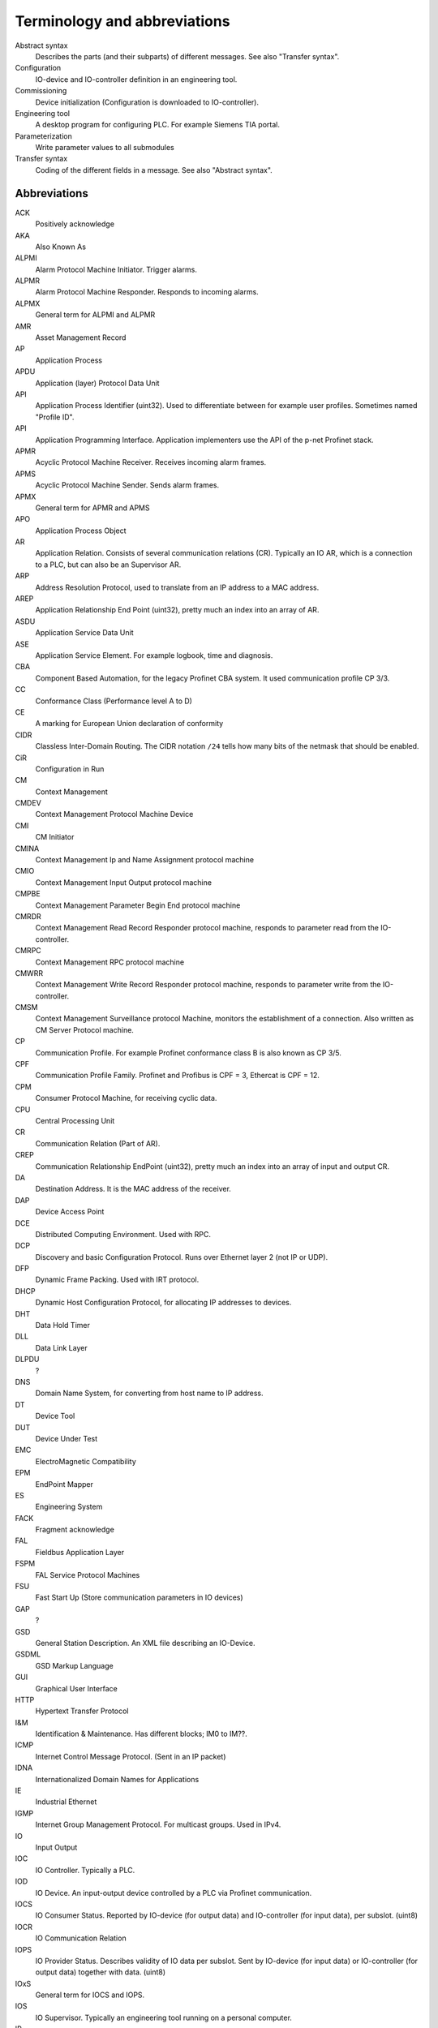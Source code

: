 
Terminology and abbreviations
=============================

Abstract syntax
    Describes the parts (and their subparts) of different messages. See also "Transfer syntax".
Configuration
    IO-device and IO-controller definition in an engineering tool.
Commissioning
    Device initialization (Configuration is downloaded to IO-controller).
Engineering tool
    A desktop program for configuring PLC. For example Siemens TIA portal.
Parameterization
    Write parameter values to all submodules
Transfer syntax
    Coding of the different fields in a message. See also "Abstract syntax".


Abbreviations
-------------

ACK
    Positively acknowledge
AKA
    Also Known As
ALPMI
    Alarm Protocol Machine Initiator. Trigger alarms.
ALPMR
    Alarm Protocol Machine Responder. Responds to incoming alarms.
ALPMX
    General term for ALPMI and ALPMR
AMR
    Asset Management Record
AP
    Application Process
APDU
    Application (layer) Protocol Data Unit
API
    Application Process Identifier (uint32). Used to differentiate between for example user profiles. Sometimes named "Profile ID".
API
    Application Programming Interface. Application implementers use the API of the p-net Profinet stack.
APMR
    Acyclic Protocol Machine Receiver. Receives incoming alarm frames.
APMS
    Acyclic Protocol Machine Sender. Sends alarm frames.
APMX
    General term for APMR and APMS
APO
    Application Process Object
AR
    Application Relation. Consists of several communication relations (CR). Typically an IO AR, which is a connection to a PLC, but can also be an Supervisor AR.
ARP
    Address Resolution Protocol, used to translate from an IP address to a MAC address.
AREP
    Application Relationship End Point (uint32), pretty much an index into an array of AR.
ASDU
    Application Service Data Unit
ASE
    Application Service Element. For example logbook, time and diagnosis.
CBA
    Component Based Automation, for the legacy Profinet CBA system. It used communication profile CP 3/3.
CC
    Conformance Class (Performance level A to D)
CE
    A marking for European Union declaration of conformity
CIDR
    Classless Inter-Domain Routing. The CIDR notation ``/24`` tells how many bits of the netmask that should be enabled.
CiR
    Configuration in Run
CM
    Context Management
CMDEV
    Context Management Protocol Machine Device
CMI
    CM Initiator
CMINA
    Context Management Ip and Name Assignment protocol machine
CMIO
    Context Management Input Output protocol machine
CMPBE
    Context Management Parameter Begin End protocol machine
CMRDR
    Context Management Read Record Responder protocol machine, responds to parameter read from the IO-controller.
CMRPC
    Context Management RPC protocol machine
CMWRR
    Context Management Write Record Responder protocol machine, responds to parameter write from the IO-controller.
CMSM
    Context Management Surveillance protocol Machine, monitors the establishment of a connection. Also written as CM Server Protocol machine.
CP
    Communication Profile. For example Profinet conformance class B is also known as CP 3/5.
CPF
    Communication Profile Family. Profinet and Profibus is CPF = 3, Ethercat is CPF = 12.
CPM
    Consumer Protocol Machine, for receiving cyclic data.
CPU
    Central Processing Unit
CR
    Communication Relation (Part of AR).
CREP
    Communication Relationship EndPoint (uint32), pretty much an index into an array of input and output CR.
DA
    Destination Address. It is the MAC address of the receiver.
DAP
    Device Access Point
DCE
    Distributed Computing Environment. Used with RPC.
DCP
    Discovery and basic Configuration Protocol. Runs over Ethernet layer 2 (not IP or UDP).
DFP
    Dynamic Frame Packing. Used with IRT protocol.
DHCP
    Dynamic Host Configuration Protocol, for allocating IP addresses to devices.
DHT
    Data Hold Timer
DLL
    Data Link Layer
DLPDU
    ?
DNS
    Domain Name System, for converting from host name to IP address.
DT
    Device Tool
DUT
    Device Under Test
EMC
    ElectroMagnetic Compatibility
EPM
    EndPoint Mapper
ES
    Engineering System
FACK
    Fragment acknowledge
FAL
    Fieldbus Application Layer
FSPM
    FAL Service Protocol Machines
FSU
    Fast Start Up (Store communication parameters in IO devices)
GAP
    ?
GSD
    General Station Description. An XML file describing an IO-Device.
GSDML
    GSD Markup Language
GUI
    Graphical User Interface
HTTP
    Hypertext Transfer Protocol
I&M
    Identification & Maintenance. Has different blocks; IM0 to IM??.
ICMP
    Internet Control Message Protocol. (Sent in an IP packet)
IDNA
    Internationalized Domain Names for Applications
IE
    Industrial Ethernet
IGMP
    Internet Group Management Protocol. For multicast groups. Used in IPv4.
IO
    Input Output
IOC
    IO Controller. Typically a PLC.
IOD
    IO Device. An input-output device controlled by a PLC via Profinet communication.
IOCS
    IO Consumer Status. Reported by IO-device (for output data) and IO-controller (for input data), per subslot. (uint8)
IOCR
    IO Communication Relation
IOPS
    IO Provider Status. Describes validity of IO data per subslot. Sent by IO-device (for input data) or IO-controller (for output data) together with data. (uint8)
IOxS
    General term for IOCS and IOPS.
IOS
    IO Supervisor. Typically an engineering tool running on a personal computer.
IP
    Internet Protocol
IP
    Ingress Protection. For example IP65 is a housing class suitable for outdoor installation.
iPar
    Individual Parameters. Backups of these parameters are typically stored in a separate parameter server.
IRT
    Isochronous Real-Time
LAN
    Local Area Network
LLC
    ?
LLDP
    Link Layer Discovery Protocol, for neighborhood detection.
LMPM
    data Link layer Mapping Protocol Machine. Receives Ethernet frames.
LT
    Length and Type field in Ethernet frame. Also known as EtherType.
MAC
    Media Access Control
MAU
    Medium Attachment Unit. Ethernet transceiver type. 0x0 = radio, 0x10 = Media type copper 100BaseTXFD
MC
    Multicast (as opposed to unicast)
MC
    Multicore (Codesys runtime variant for Raspberry Pi)
MCR
    Multicast Communication Relationship
MDNS
    Multicast DNS. A UDS based protocol for resolving hostname to IP address. Implemented by Bonjour and Avahi.
MIB
    Management Information Base. File format for SNMP?
MRP
    Media Redundancy Protocol
MRPD
    Media Redundancy for Planned Duplication
MTU
    Maximum Transfer Unit. The largest packet a network interface can handle. Typically 1500 bytes. This includes the IP header, but not the Ethernet header.
NACK
    Negatively acknowledge
NDR
    Network Data Representation. A header as first part of the DCE/RPC payload (sent via UDP). Contains info on how large the payload is, and how large responses that can be accepted.
NME
    Network Management Engine
NVM
    Non-Volatile Memory. Typically flash memory chips.
OID
    Object IDentifier
OS
    Operating System
OUI
    Organizationally Unique Identifier. This is the three first bytes of the MAC address. The value for Profinet Multicast is 01:0E:CF.
PA
    Process Automation (as opposed to production automation)
PCA
    Provider, Consumer or Alarm.
PCP
    Priority Code Point, for VLAN
PD
    Physical Device. This is information related to an Ethernet port.
PDEV
    Physical Device management. Physical interface and switch ports of a Profinet field device.
PDU
    Protocol Data Unit
PI
    PROFIBUS & PROFINET International. The Profinet interest group. See also PNO.
PICO
    PI Certification Office
PITL
    PI Test Laboratories. Performs certification testing.
PLC
    Programmable Logic Controller. Often used as a Profinet IO-controller.
PN
    See PROFINET
PNI
    Primary Network Initialization. Simens SinecPni is a tool for configuration of Profinet equipment.
PNIO
    Profinet IO protocol
PNO
    PROFIBUS Nutzerorganisation e.V, located in Germany. See also PI.
POF
    Plastic Optical Fiber
PPM
    Cyclic Provider Protocol Machine
PROFINET
    Process Field Net
PS
    ?
PTCP
    Precision Transparent Clock Protocol
RED
    Redundancy
RPC
    Remote Procedure Call. The protocol DCE/RPC runs on UDP and is used for configuration of the IO-Device during startup.
RS
    Reporting system
RSI
    Remote Service Interface
RTA
    RealTime Acyclic protocol
RTC
    Real Time Class
RTC
    RealTime Cyclic protocol
RTE
    Real Time Ethernet
RTOS
    Real Time Operating System
SA
    Source Address. It is the MAC address of the sender.
SAM
    Source Address of ? Uses to restrict incoming DCP communication to a single remote MAC address (for 3 seconds).
SCL
    Structured Control Language. Siemens name for the structured text (ST) programming language for PLCs.
SDU
    Service Data Unit. This is the payload of a PDU.
SMA
    Sample Moving Average. A smoothing function in the Wireshark Ethernet frame capture software.
SNMP
    Simple Network Management Protocol. For network topology detection.
SOE
    Sequence Of Events
ST
    Structured Text. A programming language for PLCs.
STX
    See ST.
TACK
    Transport Acknowledge. Used for alarm transmission.
TED
    Topology and Engineering Discovery
TIA
    Totally Integrated Automation. An automation portal (engineering tool) by Siemens.
TIAP
    See TIA.
TCI
    Tool Calling Interface (The engineering tool can call specialized device-related tools)
TCP
    Transmission Control Protocol, used on top of IP.
TLV
    Type-Length-Value. A data structure in an LLDP Ethernet frame.
TPID
    Tag protocol identifier, for VLAN.
TSDU
    ?
TSN
    Time-Sensitive Networking
TTL
   Time to live. A field in an LLDP Ethernet frames.
UC
    Unicast (as opposed to multicast)
UDP
    User Datagram Protocol, used on top of IP.
USI
    User Structure Identifier (unit16) Describes alarm payloads.
UUID
    Universally Unique Identifier. A 128-bit number for uniquely identifying information.
VLAN
    Virtual LAN
VID
    VLAN identifier
WLAN
    Wireless LAN
XML
    eXtended Markup Language
